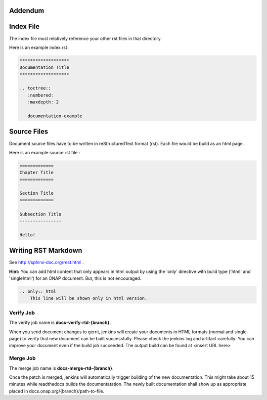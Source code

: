 .. This work is licensed under a Creative Commons Attribution 4.0 International License.

Addendum
========

Index File
==========

The index file must relatively reference your other rst files in that directory.

Here is an example index.rst :

.. code-block:: bash

    *******************
    Documentation Title
    *******************

    .. toctree::
       :numbered:
       :maxdepth: 2

       documentation-example

Source Files
============

Document source files have to be written in reStructuredText format (rst).
Each file would be build as an html page.

Here is an example source rst file :

.. code-block:: bash

    =============
    Chapter Title
    =============

    Section Title
    =============

    Subsection Title
    ----------------

    Hello!

Writing RST Markdown
====================

See http://sphinx-doc.org/rest.html .

**Hint:**
You can add html content that only appears in html output by using the 
'only' directive with build type
('html' and 'singlehtml') for an ONAP document. But, this is not encouraged.

.. code-block:: bash

    .. only:: html
        This line will be shown only in html version.

Verify Job
----------

The verify job name is **docs-verify-rtd-{branch}**.

When you send document changes to gerrit, jenkins will create your documents
in HTML formats (normal and single-page) to verify that new document can be
built successfully. Please check the jenkins log and artifact carefully.
You can improve your document even if the build job succeeded.
The output build can be found at <insert URL here>

Merge Job
----------

The merge job name is **docs-merge-rtd-{branch}**.

Once the patch is merged, jenkins will automatically trigger building of
the new documentation. This might take about 15 minutes while readthedocs
builds the documentatation. The newly built documentation shall show up
as appropriate placed in docs.onap.org/{branch}/path-to-file.
